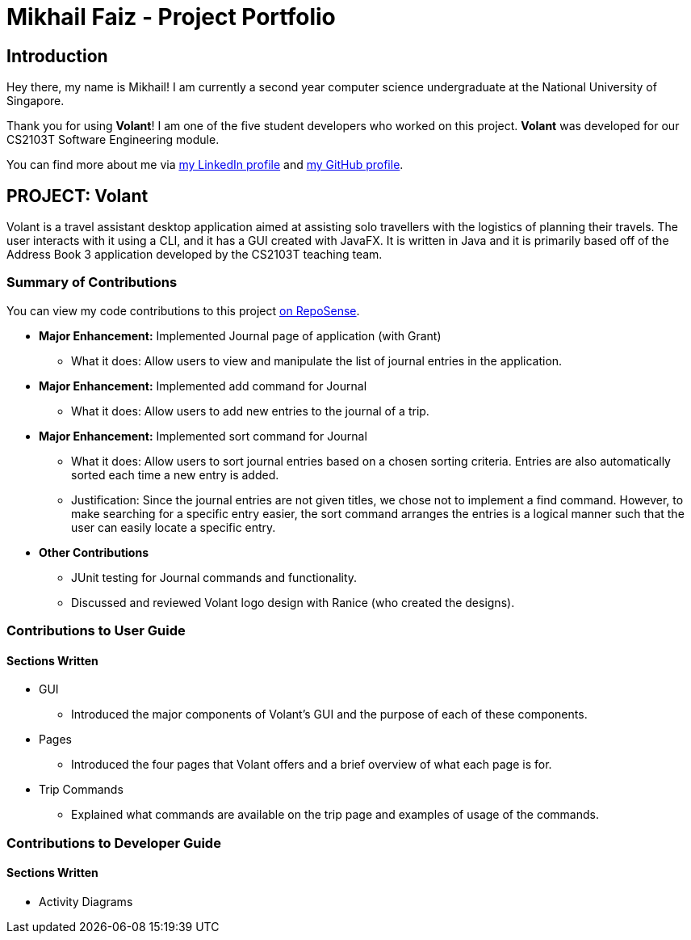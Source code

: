 = Mikhail Faiz - Project Portfolio
:site-section: AboutUs
:imagesDir: ../images
:stylesDir: ../stylesheets

== Introduction

Hey there, my name is Mikhail! I am currently a second year computer science undergraduate at the National University
of Singapore.

Thank you for using *Volant*! I am one of the five student developers who worked on this project.
*Volant* was developed for our CS2103T Software Engineering module.

You can find more about me via https://www.linkedin.com/in/mikhailfaiz[my LinkedIn profile] and
https://github.com/mikhailfaiz[my GitHub profile].

== PROJECT: Volant

Volant is a travel assistant desktop application aimed at assisting solo travellers with the logistics of planning
their travels. The user interacts with it using a CLI, and it has a GUI created with JavaFX. It is written in Java and
it is primarily based off of the Address Book 3 application developed by the CS2103T teaching team.

=== Summary of Contributions
You can view my code contributions to this project
https://nus-cs2103-ay1920s2.github.io/tp-dashboard/#search=mikhailfaiz&sort=groupTitle&sortWithin=title&since=2020-02-14&timeframe=commit&mergegroup=false&groupSelect=groupByRepos&breakdown=false&until=2020-04-09[on RepoSense].

* *Major Enhancement:* Implemented Journal page of application (with Grant)
** What it does: Allow users to view and manipulate the list of journal entries in the application.

* *Major Enhancement:* Implemented add command for Journal
** What it does: Allow users to add new entries to the journal of a trip.

* *Major Enhancement:* Implemented sort command for Journal
** What it does: Allow users to sort journal entries based on a chosen sorting criteria. Entries are also automatically
sorted each time a new entry is added.
** Justification: Since the journal entries are not given titles, we chose not to implement a find command. However, to
make searching for a specific entry easier, the sort command arranges the entries is a logical manner such that the user
can easily locate a specific entry.

* *Other Contributions*
** JUnit testing for Journal commands and functionality.
** Discussed and reviewed Volant logo design with Ranice (who created the designs).

=== Contributions to User Guide
==== Sections Written
* GUI
** Introduced the major components of Volant's GUI and the purpose of each of these components.
* Pages
** Introduced the four pages that Volant offers and a brief overview of what each page is for.
* Trip Commands
** Explained what commands are available on the trip page and examples of usage of the commands.

=== Contributions to Developer Guide
==== Sections Written
* Activity Diagrams

